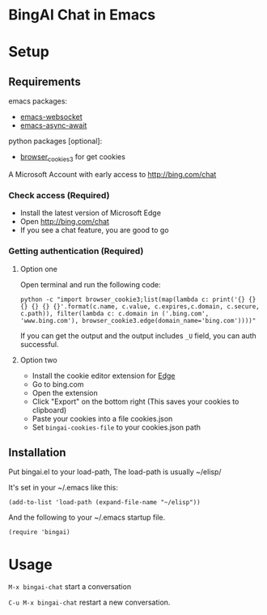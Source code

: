 
#+html: <p align="left">
#+html:	<a href="https://github.com/xhcoding/emacs-aichat/actions/workflows/test.yml"><img src="https://github.com/xhcoding/emacs-aichat/actions/workflows/test.yml/badge.svg"/></a>
#+html: </p>

* BingAI Chat in Emacs

#+html: <p align="center"><img src="bingai-chat.gif" width=600 height=400/></p>

* Setup

** Requirements

emacs packages: 

- [[https://github.com/ahyatt/emacs-websocket][emacs-websocket]]
- [[https://github.com/chuntaro/emacs-async-await][emacs-async-await]]

python packages [optional]:

- [[https://github.com/borisbabic/browser_cookie3][browser_cookies3]]  for get cookies

A Microsoft Account with early access to http://bing.com/chat

*** Check access (Required)

- Install the latest version of Microsoft Edge
- Open http://bing.com/chat
- If you see a chat feature, you are good to go

*** Getting authentication (Required)

**** Option one
Open terminal and run the following code:

#+begin_src shell
  python -c "import browser_cookie3;list(map(lambda c: print('{} {} {} {} {} {}'.format(c.name, c.value, c.expires,c.domain, c.secure, c.path)), filter(lambda c: c.domain in ('.bing.com', 'www.bing.com'), browser_cookie3.edge(domain_name='bing.com'))))"
#+end_src

If you can get the output and the output includes =_U= field, you can auth successful.

**** Option two
- Install the cookie editor extension for [[https://microsoftedge.microsoft.com/addons/detail/cookieeditor/neaplmfkghagebokkhpjpoebhdledlfi][Edge]]
- Go to bing.com
- Open the extension
- Click "Export" on the bottom right (This saves your cookies to clipboard)
- Paste your cookies into a file cookies.json
- Set =bingai-cookies-file= to your cookies.json path

** Installation

Put bingai.el to your load-path, The load-path is usually ~/elisp/

It's set in your ~/.emacs like this:

#+begin_src elisp
(add-to-list 'load-path (expand-file-name "~/elisp"))
#+end_src

And the following to your ~/.emacs startup file.

#+begin_src elisp
(require 'bingai)
#+end_src


* Usage

=M-x bingai-chat=  start a conversation

=C-u M-x bingai-chat= restart a new conversation.

